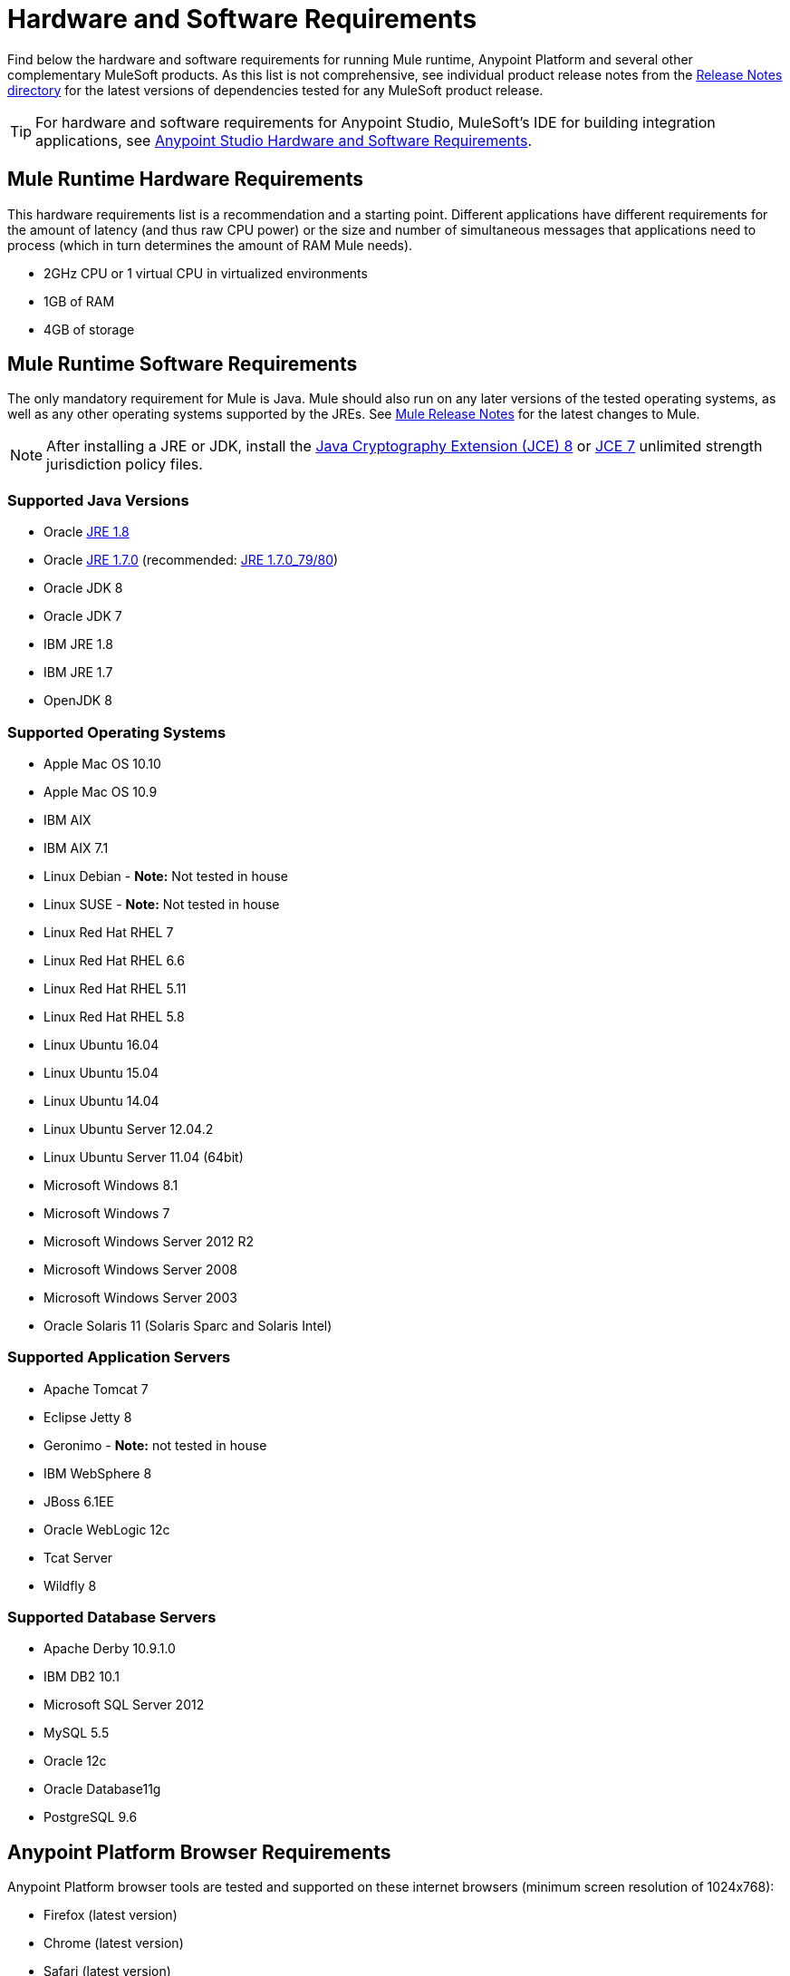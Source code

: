 = Hardware and Software Requirements
:keywords: mule, requirements, os, jdk, installation, jre

Find below the hardware and software requirements for running Mule runtime, Anypoint Platform and several other complementary MuleSoft products. As this list is not comprehensive, see individual product release notes from the link:/release-notes/[Release Notes directory] for the latest versions of dependencies tested for any MuleSoft product release.

[TIP]
For hardware and software requirements for Anypoint Studio, MuleSoft's IDE for building integration applications, see link:/anypoint-studio/v/6/hardware-and-software-requirements[Anypoint Studio Hardware and Software Requirements].


== Mule Runtime Hardware Requirements

This hardware requirements list is a recommendation and a starting point. Different applications have different requirements for the amount of latency (and thus raw CPU power) or the size and number of simultaneous messages that applications need to process (which in turn determines the amount of RAM Mule needs).

* 2GHz CPU or 1 virtual CPU in virtualized environments
* 1GB of RAM
* 4GB of storage

== Mule Runtime Software Requirements

The only mandatory requirement for Mule is Java. Mule should also run on any later versions of the tested operating systems, as well as any other operating systems supported by the JREs. See link:/release-notes/mule-esb[Mule Release Notes] for the latest changes to Mule.

NOTE: After installing a JRE or JDK, install the link:http://www.oracle.com/technetwork/java/javase/downloads/jce8-download-2133166.html[Java Cryptography Extension (JCE) 8] or link:http://www.oracle.com/technetwork/java/javase/downloads/jce-7-download-432124.html[JCE 7] unlimited strength jurisdiction policy files.

=== Supported Java Versions

* Oracle link:http://www.oracle.com/technetwork/java/javase/overview/index.html[JRE 1.8]
* Oracle link:http://www.oracle.com/technetwork/java/javase/downloads/java-archive-downloads-javase7-521261.html#jre-7u80-oth-JPR[JRE 1.7.0] (recommended: link:http://www.oracle.com/technetwork/java/javase/downloads/java-archive-downloads-javase7-521261.html#jre-7u80-oth-JPR[JRE 1.7.0_79/80])
* Oracle JDK 8
* Oracle JDK 7
* IBM JRE 1.8
* IBM JRE 1.7
* OpenJDK 8

=== Supported Operating Systems

* Apple Mac OS 10.10
* Apple Mac OS 10.9
* IBM AIX
* IBM AIX 7.1
* Linux Debian - *Note:* Not tested in house
* Linux SUSE - *Note:* Not tested in house
* Linux Red Hat RHEL 7
* Linux Red Hat RHEL 6.6
* Linux Red Hat RHEL 5.11
* Linux Red Hat RHEL 5.8
* Linux Ubuntu 16.04
* Linux Ubuntu 15.04
* Linux Ubuntu 14.04
* Linux Ubuntu Server 12.04.2
* Linux Ubuntu Server 11.04 (64bit)
* Microsoft Windows 8.1
* Microsoft Windows 7
* Microsoft Windows Server 2012 R2
* Microsoft Windows Server 2008
* Microsoft Windows Server 2003
* Oracle Solaris 11 (Solaris Sparc and Solaris Intel)


=== Supported Application Servers

* Apache Tomcat 7
* Eclipse Jetty 8
* Geronimo - *Note:* not tested in house
* IBM WebSphere 8
* JBoss 6.1EE
* Oracle WebLogic 12c
* Tcat Server
* Wildfly 8


=== Supported Database Servers

* Apache Derby 10.9.1.0
* IBM DB2 10.1
* Microsoft SQL Server 2012
* MySQL 5.5
* Oracle 12c
* Oracle Database11g
* PostgreSQL 9.6


== Anypoint Platform Browser Requirements

Anypoint Platform browser tools are tested and supported on these internet browsers (minimum screen resolution of 1024x768):

* Firefox (latest version)
* Chrome (latest version)
* Safari (latest version)
* Internet Explorer 10 or newer


[NOTE]
Anypoint Platform comprises various tools whose release notes you can access easily from the link:/release-notes/[Release Notes directory].If planning to host Anypoint Platform in your datacenters see link:/anypoint-platform-on-premises/v/1.5.0/prerequisites-platform-on-premises[the on-prem requirements].

== API Gateway Runtime 2.x and 1.3.x

Mule 3.8.0 unifies the API Gateway runtime with the core Mule runtime, simplifying
development and operations. Mule continues to support and document API Gateway 2.x and 1.3.x for customers who do not plan to upgrade immediately.

The following requirements pertain to API Gateway Runtime 2.x and 1.3.x.

NOTE: After installing a JRE or JDK, install the link:http://www.oracle.com/technetwork/java/javase/downloads/jce8-download-2133166.html[Java Cryptography Extension (JCE) 8] or link:http://www.oracle.com/technetwork/java/javase/downloads/jce-7-download-432124.html[JCE 7] unlimited strength jurisdiction policy files.

=== API Gateway Runtime Hardware Requirements

* 2GHz, dual-core CPU, or 2 virtual CPUs in virtualized environments
* 2GB of RAM
* 4GB of storage

This hardware requirements list is a recommendation and a starting point. Different applications have different requirements for the amount of latency (and thus raw CPU power) or the size and number of simultaneous messages that applications need to process (which in turn determines the amount of RAM Mule needs).

=== API Gateway Runtime Software Requirements

*Java Runtime Environments:*

* API Gateway Runtime 1.3.n and older: Oracle link:http://www.oracle.com/technetwork/java/javase/downloads/java-archive-downloads-javase7-521261.html#jre-7u80-oth-JPR[JRE 1.7]
* API Gateway Runtime 2.x:
** Oracle link:http://www.oracle.com/technetwork/java/javase/overview/index.html[JRE 1.8]
** JRE 1.7.0 (recommended: link:http://www.oracle.com/technetwork/java/javase/downloads/java-archive-downloads-javase7-521261.html#jre-7u80-oth-JPR[JRE 1.7.0_79/80])
** IBM version 1.7

Because the only mandatory requirement for the API Gateway Runtime is Java, the API Gateway should also run on any later versions of the tested operating systems in the above list, as well as any other operating systems supported by the JRE.

=== Supported Operating Systems

API Gateway Runtime *2.x* validates against the following operating systems:

* Mac OS 10.10.0
* HP-UX 11i V3
* IBM AIX 7.1
* Microsoft Windows 2012 R2 Server
* Microsoft Windows 8.1
* Solaris 11.2
* RHEL 7
* Ubuntu Server 14.0.4

API Gateway Runtime *1.3.n and older* validates against the following operating systems:

* Microsoft Windows (32- and 64-bit) 2003, 2008, Windows 7, Windows 2012
* Mac OS 10.7, 10.8
* Linux RHEL (64-bit) 5.3, 6.1
* Ubuntu Server 12.04 (64-bit) - If you use SSL, MuleSoft recommends installing Ubuntu Server 12.14 (64-bit) and newer instead of 12.04.
* Solaris OS 10
* HP-UX 11i V3
* AIX V7.1



== Anypoint Connector DevKit Requirements

Any version of Anypoint Connector DevKit from 3.5 and newer is compatible with
all Mule versions 3.5 and newer. DevKit version numbering
does not correspond to Mule versions. DevKit 3.9 is
compatible with Mule versions 3.5, 3.6, 3.7, and 3.8.

We recommend using the latest version of Mule with DevKit to get the
latest fixes and improvements.

See link:/release-notes/anypoint-connector-devkit-release-notes[Anypoint Connector DevKit Release Notes] for the latest changes.

== Mule Management Console (MMC)

See link:/release-notes/mule-management-console-3.8.1[Mule Management Console 3.8.1] release notes for the latest changes to this software.

NOTE: After installing a JRE or JDK, install the link:http://www.oracle.com/technetwork/java/javase/downloads/jce8-download-2133166.html[Java Cryptography Extension (JCE) 8] or link:http://www.oracle.com/technetwork/java/javase/downloads/jce-7-download-432124.html[JCE 7] unlimited strength jurisdiction policy files.

=== Hardware Requirements

We strongly recommend running MMC on a separate server from the hardware that runs Mule Runtime.

* 2GHz CPU
* 4 GB of RAM
* 10 GB of storage

=== Software Requirements

*Java Runtime Environments:*

* Oracle link:http://www.oracle.com/technetwork/java/javase/downloads/java-archive-downloads-javase7-521261.html#jre-7u80-oth-JPR[Java 1.7] and Oracle link:http://www.oracle.com/technetwork/java/javase/overview/index.html[Java 1.8]

*Web Application Servers:*

* JBoss 6 or 6.1
* Apache Tomcat 6.x or 7.x
* WebSphere Application Server 7.0 and 8.0
* Oracle Weblogic 12.1.x (in MMC 3.7.3 and newer)

*Operating Systems:*

MMC runs the operating systems supported by the above web application servers.

*Browsers:*

* Firefox (latest version)
* Chrome (latest version)
* Safari (latest version)
* Internet Explorer 10 or newer
* Minimum screen resolution of 1024x768


=== Compatible Databases for Persisting Data

* link:/mule-management-console/v/3.8/persisting-mmc-data-to-oracle[Oracle]
* link:/mule-management-console/v/3.8/persisting-mmc-data-to-postgresql[Postgres]
* link:/mule-management-console/v/3.8/persisting-mmc-data-to-mysql[MySQL]
* link:/mule-management-console/v/3.8/persisting-mmc-data-to-ms-sql-server[MS SQL Server]

=== Run MMC as a Web Application

Mule Management Console should be run as a web application deployed on a web container such as JBoss or Tomcat, and NOT as a Mule application. We recommend configuring the web application server's memory areas with the following minimum sizes:

*  Heap: 2GB (3GB recommended) 
*  Permanent Generation: 512MB


== See Also

* link:/mule-user-guide/v/3.8/downloading-and-starting-mule-esb[Downloading Mule Runtime].
* Learn more about installing an link:/mule-user-guide/v/3.8/installing-an-enterprise-license[Enterprise license].
* link:/getting-started[Get started] with Anypoint Platform.
* link:http://training.mulesoft.com[MuleSoft Training]
* link:https://www.mulesoft.com/webinars[MuleSoft Webinars]
* link:https://www.mulesoft.com/platform/studio[Download Anypoint Studio]
* link:http://forums.mulesoft.com[MuleSoft's Forums]
